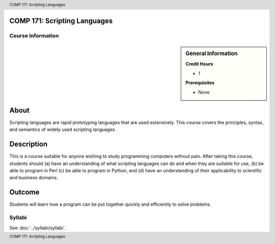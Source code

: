 .. header:: COMP 171: Scripting Languages
.. footer:: COMP 171: Scripting Languages

.. index::
    Scripting Languages
    Scripting
    Languages
    COMP 171

COMP 171: Scripting Languages
=============================

******************
Course Information
******************

.. sidebar:: General Information

    **Credit Hours**

    * 1

    **Prerequisites**

    * None

About
=====

Scripting languages are rapid prototyping languages that are used extensively. This course covers the principles, syntax, and semantics of widely used scripting languages.

Description
===========

This is a course suitable for anyone wishing to study programming computers without pain. After taking this course, students should (a) have an understanding of what scripting languages can do and when they are suitable for use, (b) be able to program in Perl (c) be able to program in Python, and (d) have an understanding of their applicability to scientific and business domains.

Outcome
=======

Students will learn how a program can be put together quickly and efficiently to solve problems.

*******
Syllabi
*******

See :doc:`../syllabi/syllabi`.
